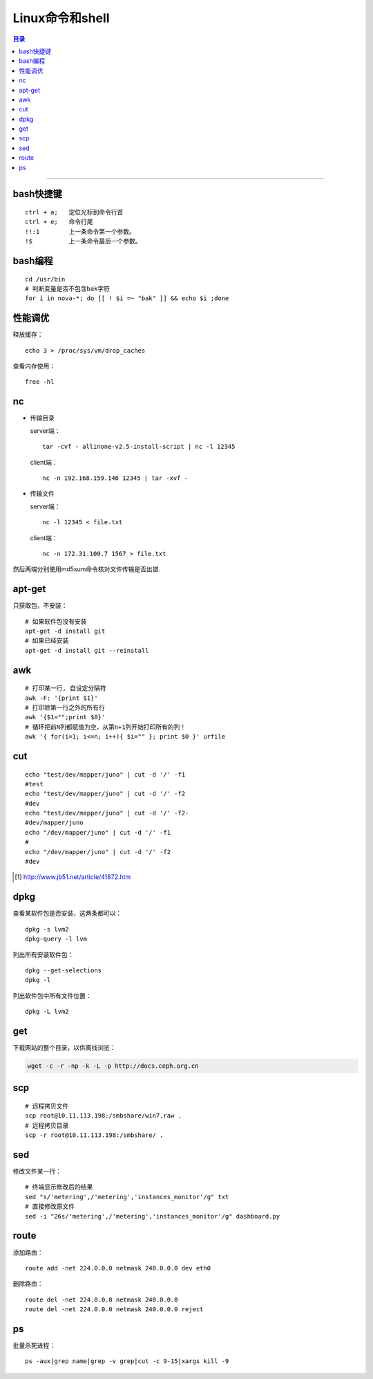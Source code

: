################
Linux命令和shell
################

.. contents:: 目录

-------------------

bash快捷键
==========

::

	ctrl + a;   定位光标到命令行首
	ctrl + e;   命令行尾
	!!:1        上一条命令第一个参数。
	!$          上一条命令最后一个参数。

bash编程
========

::

	cd /usr/bin
	# 判断变量是否不包含bak字符
	for i in nova-*; do [[ ! $i =~ "bak" ]] && echo $i ;done

性能调优
=========

释放缓存：

::

    echo 3 > /proc/sys/vm/drop_caches

查看内存使用：

::

    free -hl


nc
==

-	传输目录

	server端：

	::

		tar -cvf - allinone-v2.5-install-script | nc -l 12345

	client端：

	::

		nc -n 192.168.159.146 12345 | tar -xvf -

-	传输文件


	server端：

	::

		nc -l 12345 < file.txt


	client端：

	::

		nc -n 172.31.100.7 1567 > file.txt

然后两端分别使用md5sum命令核对文件传输是否出错.


apt-get
=======
只获取包，不安装：

::

	# 如果软件包没有安装
	apt-get -d install git
	# 如果已经安装
	apt-get -d install git --reinstall


awk
====

::

	# 打印某一行, 自设定分隔符
	awk -F: '{print $1}'
	# 打印除第一行之外的所有行
	awk '{$1="";print $0}'
	# 循环把前N列都赋值为空，从第n+1列开始打印所有的列！
	awk '{ for(i=1; i<=n; i++){ $i="" }; print $0 }' urfile


cut
====

::

    echo "test/dev/mapper/juno" | cut -d '/' -f1
    #test
    echo "test/dev/mapper/juno" | cut -d '/' -f2
    #dev
    echo "test/dev/mapper/juno" | cut -d '/' -f2-
    #dev/mapper/juno
    echo "/dev/mapper/juno" | cut -d '/' -f1
    #
    echo "/dev/mapper/juno" | cut -d '/' -f2
    #dev

.. [#] http://www.jb51.net/article/41872.htm


dpkg
====

查看某软件包是否安装，这两条都可以：

::

	dpkg -s lvm2    
	dpkg-query -l lvm

列出所有安装软件包：

::

	dpkg --get-selections    
	dpkg -l

列出软件包中所有文件位置：

::
	 
	dpkg -L lvm2


get
===

下载网站的整个目录，以供离线浏览：

.. code:: shell

	wget -c -r -np -k -L -p http://docs.ceph.org.cn

	
scp
===

::

	# 远程拷贝文件
	scp root@10.11.113.198:/smbshare/win7.raw .
	# 远程拷贝目录
	scp -r root@10.11.113.198:/smbshare/ .

sed
====

修改文件某一行：

::

	# 终端显示修改后的结果
	sed "s/'metering',/'metering','instances_monitor'/g" txt
	# 直接修改原文件
	sed -i "26s/'metering',/'metering','instances_monitor'/g" dashboard.py


route
=====

添加路由：

::

	route add -net 224.0.0.0 netmask 240.0.0.0 dev eth0


删除路由：

::

	route del -net 224.0.0.0 netmask 240.0.0.0
	route del -net 224.0.0.0 netmask 240.0.0.0 reject

ps
==

批量杀死进程：

::

	ps -aux|grep name|grep -v grep|cut -c 9-15|xargs kill -9